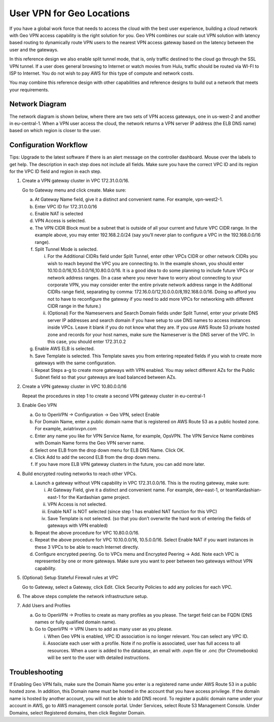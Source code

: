 .. meta::
   :description: Geo VPN Reference Design
   :keywords: Geo VPN, VPN, aviatrix, remote user vpn, openvpn, user vpn



===========================
User VPN for Geo Locations
===========================

If you have a global work force that needs to access the cloud with the
best user experience, building a cloud network with Geo VPN access
capability is the right solution for you. Geo VPN combines our scale out
VPN solution with latency based routing to dynamically route VPN users
to the nearest VPN access gateway based on the latency between the user
and the gateways.

In this reference design we also enable split tunnel mode, that is, only
traffic destined to the cloud go through the SSL VPN tunnel. If a user
does general browsing to Internet or watch movies from Hulu, traffic
should be routed via WI-FI to ISP to Internet. You do not wish to pay
AWS for this type of compute and network costs.

You may combine this reference design with other capabilities and
reference designs to build out a network that meets your requirements.

Network Diagram
===============

The network diagram is shown below, where there are two sets of VPN
access gateways, one in us-west-2 and another in eu-central-1. When a
VPN user access the cloud, the network returns a VPN server IP address
(the ELB DNS name) based on which region is closer to the user.

|image0|

Configuration Workflow
======================

Tips: Upgrade to the latest software if there is an alert message on the
controller dashboard. Mouse over the labels to get help. The description
in each step does not include all fields. Make sure you have the correct
VPC ID and its region for the VPC ID field and region in each step.

1. Create a VPN gateway cluster in VPC 172.31.0.0/16.

   Go to Gateway menu and click create. Make sure:

   a. At Gateway Name field, give it a distinct and convenient name. For
      example, vpn-west2-1.

   b. Enter VPC ID for 172.31.0.0/16

   c. Enable NAT is selected

   d. VPN Access is selected.

   e. The VPN CIDR Block must be a subnet that is outside of all your
      current and future VPC CIDR range. In the example above, you may
      enter 192.168.2.0/24 (say you’ll never plan to configure a VPC in
      the 192.168.0.0/16 range).

   f. Split Tunnel Mode is selected.

      i.  For the Additional CIDRs field under Split Tunnel, enter other
          VPCs CIDR or other network CIDRs you wish to reach beyond the
          VPC you are connecting to. In the example shown, you should
          enter 10.10.0.0/16,10.5.0.0/16,10.80.0.0/16. It is a good idea
          to do some planning to include future VPCs or network address
          ranges. (In a case where you never have to worry about
          connecting to your corporate VPN, you may consider enter the
          entire private network address range in the Additional CIDRs
          range field, separating by comma:
          172.16.0.0/12,10.0.0.0/8,192.168.0.0/16. Doing so afford you
          not to have to reconfigure the gateway if you need to add more
          VPCs for networking with different CIDR range in the future.)

      ii. (Optional) For the Nameservers and Search Domain fields under
          Split Tunnel, enter your private DNS server IP addresses and
          search domain if you have setup to use DNS names to access
          instances inside VPCs. Leave it blank if you do not know what
          they are. If you use AWS Route 53 private hosted zone and
          records for your host names, make sure the Nameserver is the
          DNS server of the VPC. In this case, you should enter
          172.31.0.2

   g. Enable AWS ELB is selected.

   h. Save Template is selected. This Template saves you from entering
      repeated fields if you wish to create more gateways with the same
      configuration.

   i. Repeat Steps a-g to create more gateways with VPN enabled. You may
      select different AZs for the Public Subnet field so that your
      gateways are load balanced between AZs.

2. Create a VPN gateway cluster in VPC 10.80.0.0/16

   Repeat the procedures in step 1 to create a second VPN gateway
   cluster in eu-central-1

3. Enable Geo VPN

   a. Go to OpenVPN -> Configuration -> Geo VPN, select Enable

   b. For Domain Name, enter a public domain name that is registered on
      AWS Route 53 as a public hosted zone. For example, aviatrixvpn.com

   c. Enter any name you like for VPN Service Name, for example, OpsVPN.
      The VPN Service Name combines with Domain Name forms the Geo VPN
      server name.

   d. Select one ELB from the drop down menu for ELB DNS Name. Click OK.

   e. Click Add to add the second ELB from the drop down menu.

   f. If you have more ELB VPN gateway clusters in the future, you can
      add more later.

4. Build encrypted routing networks to reach other VPCs.

   a. Launch a gateway without VPN capability in VPC 172.31.0.0/16. This
      is the routing gateway, make sure:

      i.   At Gateway Field, give it a distinct and convenient name. For
           example, dev-east-1, or teamKardashian-east-1 for the
           Kardashian game project.

      ii.  VPN Access is not selected.

      iii. Enable NAT is NOT selected (since step 1 has enabled NAT
           function for this VPC)

      iv.  Save Template is not selected. (so that you don’t overwrite
           the hard work of entering the fields of gateways with VPN
           enabled)

   b. Repeat the above procedure for VPC 10.80.0.0/16.

   c. Repeat the above procedure for VPC 10.10.0.0/16, 10.5.0.0/16.
      Select Enable NAT if you want instances in these 3 VPCs to be able
      to reach Internet directly.

   d. Configure encrypted peering. Go to VPCs menu and Encrypted Peering
      -> Add. Note each VPC is represented by one or more gateways. Make
      sure you want to peer between two gateways without VPN capability.

5. (Optional) Setup Stateful Firewall rules at VPC

   Go to Gateway, select a Gateway, click Edit. Click Security Policies to add any policies for each VPC.

6. The above steps complete the network infrastructure setup.

7. Add Users and Profiles

   a. Go to OpenVPN ->  Profiles to create as many profiles as
      you please. The target field can be FQDN (DNS names or fully
      qualified domain name).

   b. Go to OpenVPN -> VPN Users to add as many user as you
      please.

      i.  When Geo VPN is enabled, VPC ID association is no longer
          relevant. You can select any VPC ID.

      ii. Associate each user with a profile. Note if no profile is
          associated, user has full access to all resources. When a user
          is added to the database, an email with .ovpn file or .onc
          (for Chromebooks) will be sent to the user with detailed
          instructions.

Troubleshooting
===============

If Enabling Geo VPN fails, make sure the Domain Name you enter is a
registered name under AWS Route 53 in a public hosted zone. In addition,
this Domain name must be hosted in the account that you have access
privilege. If the domain name is hosted by another account, you will not
be able to add DNS record. To register a public domain name under your
account in AWS, go to AWS management console portal. Under Services,
select Route 53 Management Console. Under Domains, select Registered
domains, then click Register Domain.

.. |image0| image:: GeoVPN_media/image1.png

   
.. disqus::
